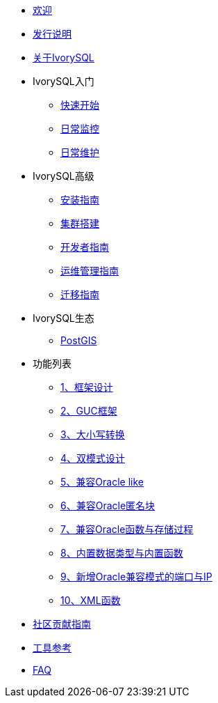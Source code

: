 * xref:v3.2/welcome.adoc[欢迎]
* xref:v3.2/1.adoc[发行说明]
* xref:v3.2/2.adoc[关于IvorySQL]
* IvorySQL入门
** xref:v3.2/3.adoc[快速开始]
** xref:v3.2/4.adoc[日常监控]
** xref:v3.2/5.adoc[日常维护]
* IvorySQL高级
** xref:v3.2/6.adoc[安装指南]
** xref:v3.2/7.adoc[集群搭建]
** xref:v3.2/8.adoc[开发者指南]
** xref:v3.2/9.adoc[运维管理指南]
** xref:v3.2/10.adoc[迁移指南]
* IvorySQL生态
** xref:v3.2/11.adoc[PostGIS]
* 功能列表
** xref:v3.2/14.adoc[1、框架设计]
** xref:v3.2/15.adoc[2、GUC框架]
** xref:v3.2/16.adoc[3、大小写转换]
** xref:v3.2/17.adoc[4、双模式设计]
** xref:v3.2/18.adoc[5、兼容Oracle like]
** xref:v3.2/19.adoc[6、兼容Oracle匿名块]
** xref:v3.2/20.adoc[7、兼容Oracle函数与存储过程]
** xref:v3.2/21.adoc[8、内置数据类型与内置函数]
** xref:v3.2/22.adoc[9、新增Oracle兼容模式的端口与IP]
** xref:v3.2/26.adoc[10、XML函数]
* xref:v3.2/23.adoc[社区贡献指南]
* xref:v3.2/24.adoc[工具参考]
* xref:v3.2/25.adoc[FAQ]